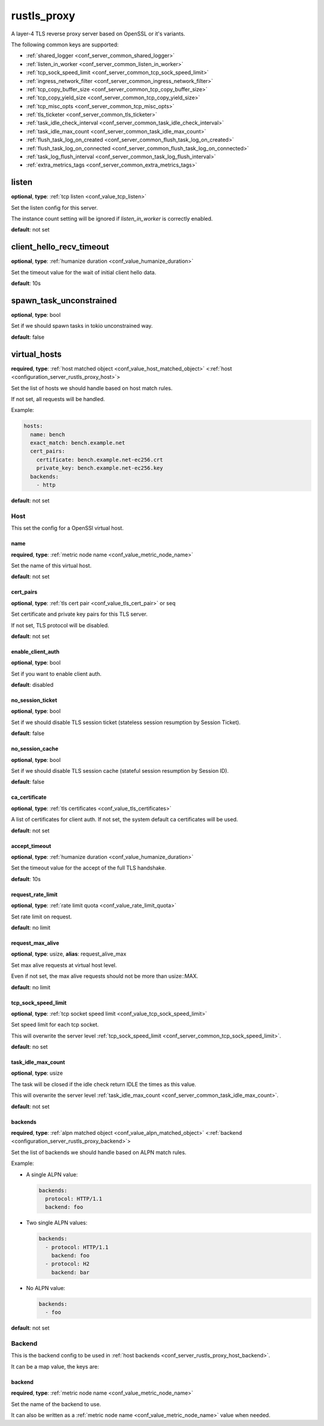 .. _configuration_server_rustls_proxy:

rustls_proxy
============

A layer-4 TLS reverse proxy server based on OpenSSL or it's variants.

The following common keys are supported:

* :ref:`shared_logger <conf_server_common_shared_logger>`
* :ref:`listen_in_worker <conf_server_common_listen_in_worker>`
* :ref:`tcp_sock_speed_limit <conf_server_common_tcp_sock_speed_limit>`
* :ref:`ingress_network_filter <conf_server_common_ingress_network_filter>`
* :ref:`tcp_copy_buffer_size <conf_server_common_tcp_copy_buffer_size>`
* :ref:`tcp_copy_yield_size <conf_server_common_tcp_copy_yield_size>`
* :ref:`tcp_misc_opts <conf_server_common_tcp_misc_opts>`
* :ref:`tls_ticketer <conf_server_common_tls_ticketer>`
* :ref:`task_idle_check_interval <conf_server_common_task_idle_check_interval>`
* :ref:`task_idle_max_count <conf_server_common_task_idle_max_count>`
* :ref:`flush_task_log_on_created <conf_server_common_flush_task_log_on_created>`
* :ref:`flush_task_log_on_connected <conf_server_common_flush_task_log_on_connected>`
* :ref:`task_log_flush_interval <conf_server_common_task_log_flush_interval>`
* :ref:`extra_metrics_tags <conf_server_common_extra_metrics_tags>`

listen
------

**optional**, **type**: :ref:`tcp listen <conf_value_tcp_listen>`

Set the listen config for this server.

The instance count setting will be ignored if *listen_in_worker* is correctly enabled.

**default**: not set

client_hello_recv_timeout
-------------------------

**optional**, **type**: :ref:`humanize duration <conf_value_humanize_duration>`

Set the timeout value for the wait of initial client hello data.

**default**: 10s

spawn_task_unconstrained
------------------------

**optional**, **type**: bool

Set if we should spawn tasks in tokio unconstrained way.

**default**: false

virtual_hosts
-------------

**required**, **type**: :ref:`host matched object <conf_value_host_matched_object>` <:ref:`host <configuration_server_rustls_proxy_host>`>

Set the list of hosts we should handle based on host match rules.

If not set, all requests will be handled.

Example:

.. code-block:: yaml

  hosts:
    name: bench
    exact_match: bench.example.net
    cert_pairs:
      certificate: bench.example.net-ec256.crt
      private_key: bench.example.net-ec256.key
    backends:
      - http

**default**: not set

.. _configuration_server_rustls_proxy_host:

Host
^^^^

This set the config for a OpenSSl virtual host.

name
""""

**required**, **type**: :ref:`metric node name <conf_value_metric_node_name>`

Set the name of this virtual host.

**default**: not set

cert_pairs
""""""""""

**optional**, **type**: :ref:`tls cert pair <conf_value_tls_cert_pair>` or seq

Set certificate and private key pairs for this TLS server.

If not set, TLS protocol will be disabled.

**default**: not set

enable_client_auth
""""""""""""""""""

**optional**, **type**: bool

Set if you want to enable client auth.

**default**: disabled

no_session_ticket
"""""""""""""""""

**optional**, **type**: bool

Set if we should disable TLS session ticket (stateless session resumption by Session Ticket).

**default**: false

.. versionadded:: 0.3.3

no_session_cache
""""""""""""""""

**optional**, **type**: bool

Set if we should disable TLS session cache (stateful session resumption by Session ID).

**default**: false

.. versionadded:: 0.3.3

ca_certificate
""""""""""""""

**optional**, **type**: :ref:`tls certificates <conf_value_tls_certificates>`

A list of certificates for client auth. If not set, the system default ca certificates will be used.

**default**: not set

accept_timeout
""""""""""""""

**optional**, **type**: :ref:`humanize duration <conf_value_humanize_duration>`

Set the timeout value for the accept of the full TLS handshake.

**default**: 10s

request_rate_limit
""""""""""""""""""

**optional**, **type**: :ref:`rate limit quota <conf_value_rate_limit_quota>`

Set rate limit on request.

**default**: no limit

request_max_alive
"""""""""""""""""

**optional**, **type**: usize, **alias**: request_alive_max

Set max alive requests at virtual host level.

Even if not set, the max alive requests should not be more than usize::MAX.

**default**: no limit

tcp_sock_speed_limit
""""""""""""""""""""

**optional**, **type**: :ref:`tcp socket speed limit <conf_value_tcp_sock_speed_limit>`

Set speed limit for each tcp socket.

This will overwrite the server level :ref:`tcp_sock_speed_limit <conf_server_common_tcp_sock_speed_limit>`.

**default**: no set

task_idle_max_count
"""""""""""""""""""

**optional**, **type**: usize

The task will be closed if the idle check return IDLE the times as this value.

This will overwrite the server level :ref:`task_idle_max_count <conf_server_common_task_idle_max_count>`.

**default**: not set

.. _conf_server_rustls_proxy_host_backend:

backends
""""""""

**required**, **type**: :ref:`alpn matched object <conf_value_alpn_matched_object>` <:ref:`backend <configuration_server_rustls_proxy_backend>`>

Set the list of backends we should handle based on ALPN match rules.

Example:

- A single ALPN value:

  .. code-block:: yaml

    backends:
      protocol: HTTP/1.1
      backend: foo

- Two single ALPN values:

  .. code-block:: yaml

    backends:
      - protocol: HTTP/1.1
        backend: foo
      - protocol: H2
        backend: bar

- No ALPN value:

  .. code-block:: yaml

    backends:
      - foo

**default**: not set

.. _configuration_server_rustls_proxy_backend:

Backend
^^^^^^^

This is the backend config to be used in :ref:`host backends <conf_server_rustls_proxy_host_backend>`.

It can be a map value, the keys are:

backend
"""""""

**required**, **type**: :ref:`metric node name <conf_value_metric_node_name>`

Set the name of the backend to use.

It can also be written as a :ref:`metric node name <conf_value_metric_node_name>` value when needed.
